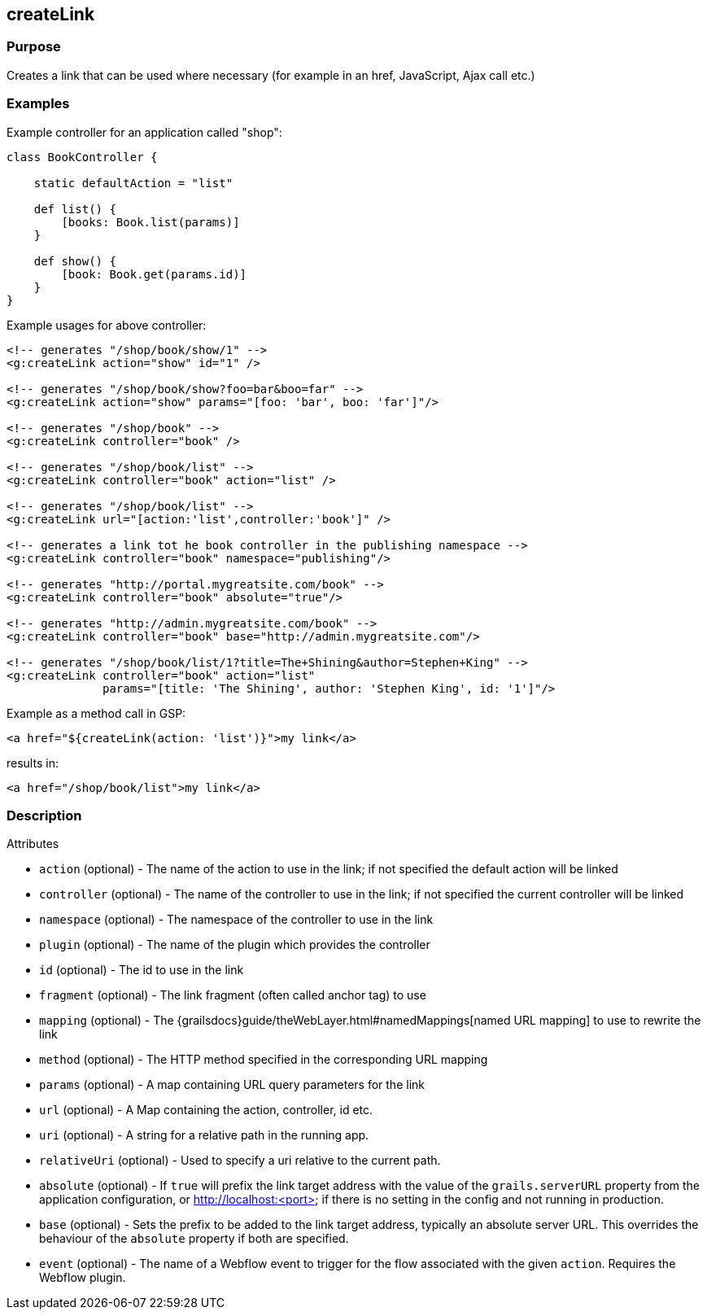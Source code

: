 
== createLink



=== Purpose


Creates a link that can be used where necessary (for example in an href, JavaScript, Ajax call etc.)


=== Examples


Example controller for an application called "shop":

[source,groovy]
----
class BookController {

    static defaultAction = "list"

    def list() {
        [books: Book.list(params)]
    }

    def show() {
        [book: Book.get(params.id)]
    }
}
----

Example usages for above controller:

[,xml]
----
<!-- generates "/shop/book/show/1" -->
<g:createLink action="show" id="1" />

<!-- generates "/shop/book/show?foo=bar&boo=far" -->
<g:createLink action="show" params="[foo: 'bar', boo: 'far']"/>

<!-- generates "/shop/book" -->
<g:createLink controller="book" />

<!-- generates "/shop/book/list" -->
<g:createLink controller="book" action="list" />

<!-- generates "/shop/book/list" -->
<g:createLink url="[action:'list',controller:'book']" />

<!-- generates a link tot he book controller in the publishing namespace -->
<g:createLink controller="book" namespace="publishing"/>

<!-- generates "http://portal.mygreatsite.com/book" -->
<g:createLink controller="book" absolute="true"/>

<!-- generates "http://admin.mygreatsite.com/book" -->
<g:createLink controller="book" base="http://admin.mygreatsite.com"/>

<!-- generates "/shop/book/list/1?title=The+Shining&author=Stephen+King" -->
<g:createLink controller="book" action="list"
              params="[title: 'The Shining', author: 'Stephen King', id: '1']"/>
----

Example as a method call in GSP:

[,xml]
----
<a href="${createLink(action: 'list')}">my link</a>
----

results in:

[source,xml]
----
<a href="/shop/book/list">my link</a>
----


=== Description


Attributes

* `action` (optional) - The name of the action to use in the link; if not specified the default action will be linked
* `controller` (optional) - The name of the controller to use in the link; if not specified the current controller will be linked
* `namespace` (optional) - The namespace of the controller to use in the link
* `plugin` (optional) - The name of the plugin which provides the controller
* `id` (optional) - The id to use in the link
* `fragment` (optional) - The link fragment (often called anchor tag) to use
* `mapping` (optional) - The {grailsdocs}guide/theWebLayer.html#namedMappings[named URL mapping] to use to rewrite the link
* `method` (optional) - The HTTP method specified in the corresponding URL mapping
* `params` (optional) - A map containing URL query parameters for the link
* `url` (optional) - A Map containing the action, controller, id etc.
* `uri` (optional) - A string for a relative path in the running app.
* `relativeUri` (optional) - Used to specify a uri relative to the current path.
* `absolute` (optional) - If `true` will prefix the link target address with the value of the `grails.serverURL` property from the application configuration, or http://localhost:<port> if there is no setting in the config and not running in production.
* `base` (optional) - Sets the prefix to be added to the link target address, typically an absolute server URL. This overrides the behaviour of the `absolute` property if both are specified.
* `event` (optional) - The name of a Webflow event to trigger for the flow associated with the given `action`. Requires the Webflow plugin.

